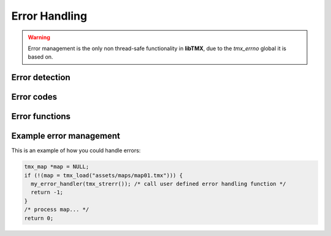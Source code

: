 Error Handling
==============

.. warning::
   Error management is the only non thread-safe functionality in **libTMX**, due to the *tmx_errno* global it is based on.

Error detection
---------------

.. c:var:: tmx_error_codes tmx_errno

   Every time a load function fails (map load functions would return NULL, resource load functions would return 0) this
   global is set to an error code.

Error codes
-----------

.. c:type:: enum tmx_error_codes

   Possible values for :c:data:`tmx_errno`.

   +------------+---------------------------------------------------------------------------------------------+
   | Error code | Description                                                                                 |
   +============+=============================================================================================+
   | E_NONE     | No error so far.                                                                            |
   +------------+---------------------------------------------------------------------------------------------+
   | E_UNKN     | Unknown error, call :c:func:`tmx_strerr` to get a description of the error.                 |
   +------------+---------------------------------------------------------------------------------------------+
   | E_INVAL    | Invalid argument, example: you passed NULL to :c:func:`tmx_load`.                           |
   +------------+---------------------------------------------------------------------------------------------+
   | E_ALLOC    | Memory allocation failed (running out of memory).                                           |
   +------------+---------------------------------------------------------------------------------------------+
   | E_ACCESS   | Missing privileges to access the file.                                                      |
   +------------+---------------------------------------------------------------------------------------------+
   | E_NOENT    | File not found.                                                                             |
   +------------+---------------------------------------------------------------------------------------------+
   | E_FORMAT   | Unsupported/Unknown file format (libTMX only supports the TMX/XML format).                  |
   +------------+---------------------------------------------------------------------------------------------+
   | E_ENCCMP   | Unsupported/Unknown data encoding/compression (libTMX only supports gzip and base64).       |
   +------------+---------------------------------------------------------------------------------------------+
   | E_FONCT    | Feature not enabled (ZLib not enabled when libTMX was built).                               |
   +------------+---------------------------------------------------------------------------------------------+
   | E_BDATA    | Base64 bad data (could not decode base64 encoded data).                                     |
   +------------+---------------------------------------------------------------------------------------------+
   | E_ZDATA    | Zlib corrupted data (could not decompress data).                                            |
   +------------+---------------------------------------------------------------------------------------------+
   | E_XDATA    | XML corrupted data (XML document is invalid).                                               |
   +------------+---------------------------------------------------------------------------------------------+
   | E_CDATA    | CSV corrupted data (CSV layer data is invalid).                                             |
   +------------+---------------------------------------------------------------------------------------------+
   | E_MISSEL   | Missing element, incomplete source (example: a <map> element missing its height attribute). |
   +------------+---------------------------------------------------------------------------------------------+

   .. note::
      ``tmx_errno`` is never reset to ``E_NONE``.

   .. note::
      Error code handling is not necessary as an error message is also generated, see :c:func:`tmx_strerr`.

Error functions
---------------

.. c:function:: void tmx_perror(const char *prefix)

   Print to stderr a string describing the last error.
   Equivalent to ``fprintf(stderr, "%s: %s\n", prefix, tmx_strerr());``

.. c:function:: const char* tmx_strerr(void)

   Return a string describing the last error, the returned error message is maximum 256 characters long (including the
   NULL terminator).
   Returned value is never NULL.

Example error management
------------------------

This is an example of how you could handle errors:

.. code-block:: c

   tmx_map *map = NULL;
   if (!(map = tmx_load("assets/maps/map01.tmx"))) {
     my_error_handler(tmx_strerr()); /* call user defined error handling function */
     return -1;
   }
   /* process map... */
   return 0;
